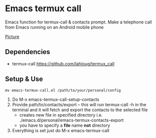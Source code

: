 #+AUTHOR: JasonSKK
#+DATE: 2022-11-23 12:41 AM

* Emacs termux call

Emacs function for termux-call & contacts prompt.  Make a telephone call from Emacs running on an Android mobile phone

[[https://github.com/JasonSKK/emacs-termux-call/blob/main/in-use.jpeg][Picture]]

** Dependencies
 + termux-call https://github.com/lahloug/termux_call

** Setup & Use
 #+BEGIN_SRC
 mv emacs-termux-call.el /path/to/your/personal/config
 #+END_SRC

 1. Do M-x emacs-termux-call-setup-contacts
 2. Provide path/to/contacts/export -- this will run termux-call -h in the terminal and it will fetch and export the contacts to the selected file
    - creates new file in specified directory i.e. ./emacs.d/personal/emacs-termux-contacts-export
    - you have to specify a *file* name *not* directory
 3. Everything is set just do M-x emacs-termux-call
